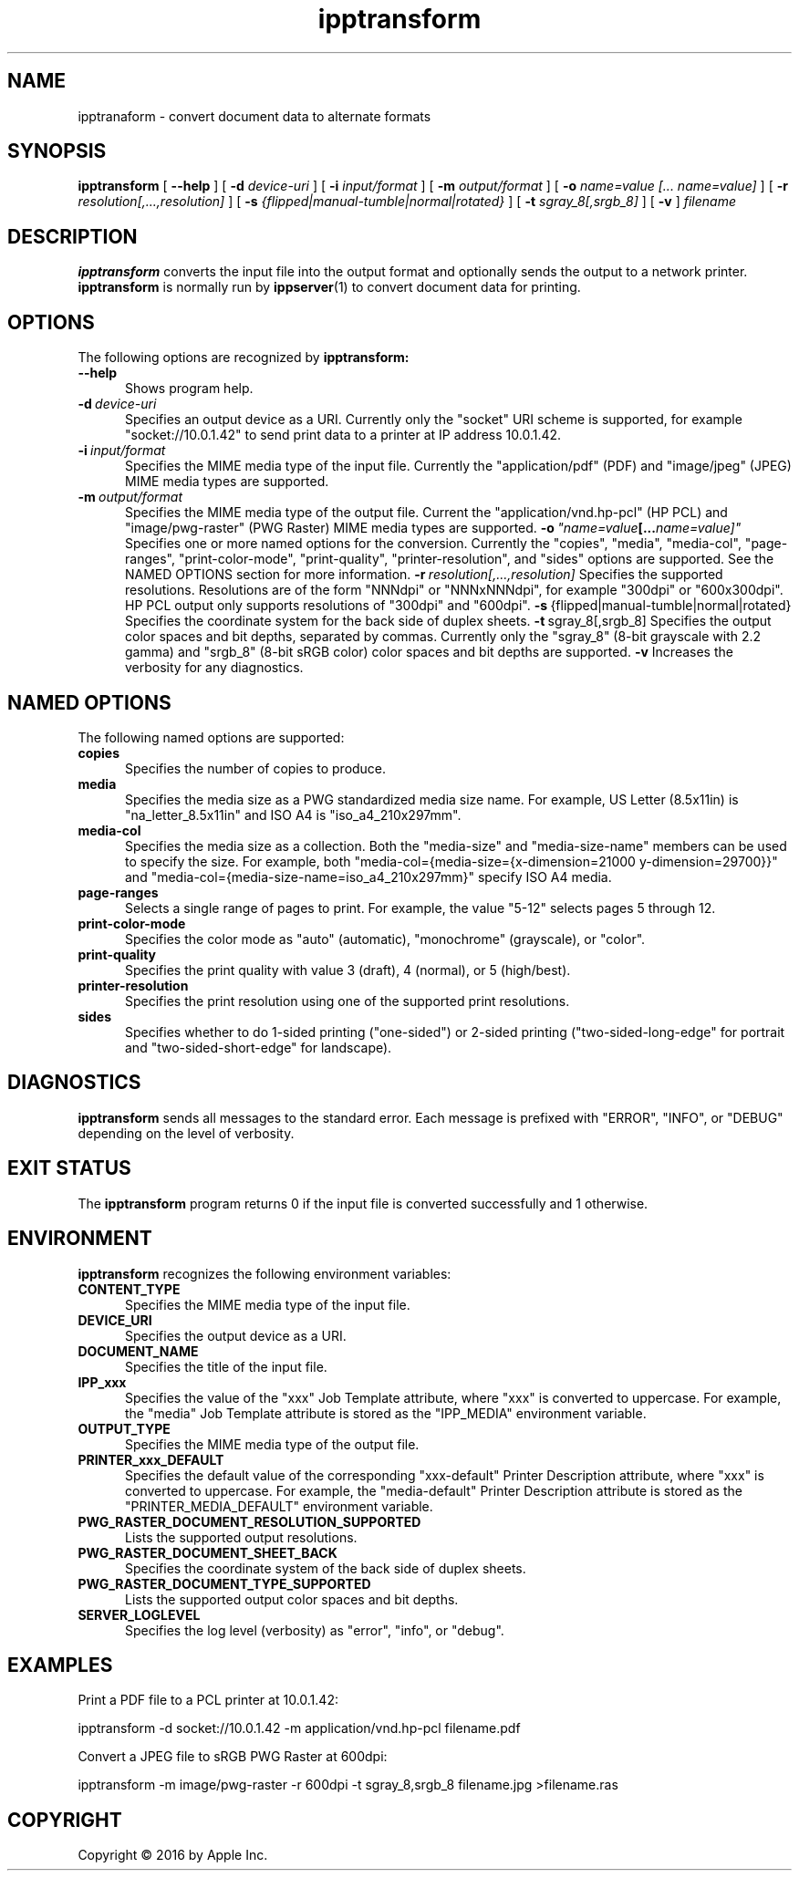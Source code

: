 .\"
.\" ipptransform man page.
.\"
.\" Copyright 2016 by Apple Inc.
.\"
.\" These coded instructions, statements, and computer programs are the
.\" property of Apple Inc. and are protected by Federal copyright
.\" law.  Distribution and use rights are outlined in the file "LICENSE.txt"
.\" which should have been included with this file.  If this file is
.\" file is missing or damaged, see the license at "http://www.cups.org/".
.\"
.TH ipptransform 1 "ippsample" "2 March 2016" "Apple Inc."
.SH NAME
ipptranaform \- convert document data to alternate formats
.SH SYNOPSIS
.B ipptransform
[
.B \-\-help
] [
.B \-d
.I device-uri
] [
.B \-i
.I input/format
] [
.B \-m
.I output/format
] [
.B \-o
.I "name=value [... name=value]"
] [
.B \-r
.I resolution[,...,resolution]
] [
.B \-s
.I {flipped|manual-tumble|normal|rotated}
] [
.B \-t
.I sgray_8[,srgb_8]
] [
.B \-v
]
.I filename
.SH DESCRIPTION
.B ipptransform
converts the input file into the output format and optionally sends the output to a network printer.
.B ipptransform
is normally run by
.BR ippserver (1)
to convert document data for printing.
.SH OPTIONS
The following options are recognized by
.B ipptransform:
.TP 5
.B \-\-help
Shows program help.
.TP 5
.BI \-d \ device-uri
Specifies an output device as a URI.
Currently only the "socket" URI scheme is supported, for example "socket://10.0.1.42" to send print data to a printer at IP address 10.0.1.42.
.TP 5
.BI \-i \ input/format
Specifies the MIME media type of the input file.
Currently the "application/pdf" (PDF) and "image/jpeg" (JPEG) MIME media types are supported.
.TP 5
.BI \-m \ output/format
Specifies the MIME media type of the output file.
Current the "application/vnd.hp-pcl" (HP PCL) and "image/pwg-raster" (PWG Raster) MIME media types are supported.
.BI \-o \ "name=value [... name=value]"
Specifies one or more named options for the conversion.
Currently the "copies", "media", "media-col", "page-ranges", "print-color-mode", "print-quality", "printer-resolution", and "sides" options are supported.
See the NAMED OPTIONS section for more information.
.BI \-r \ resolution[,...,resolution]
Specifies the supported resolutions.
Resolutions are of the form "NNNdpi" or "NNNxNNNdpi", for example "300dpi" or "600x300dpi".
HP PCL output only supports resolutions of "300dpi" and "600dpi".
.BR \-s \ {flipped|manual-tumble|normal|rotated}
Specifies the coordinate system for the back side of duplex sheets.
.BR \-t \ sgray_8[,srgb_8]
Specifies the output color spaces and bit depths, separated by commas.
Currently only the "sgray_8" (8-bit grayscale with 2.2 gamma) and "srgb_8" (8-bit sRGB color) color spaces and bit depths are supported.
.B \-v
Increases the verbosity for any diagnostics.
.SH NAMED OPTIONS
The following named options are supported:
.TP 5
.B copies
Specifies the number of copies to produce.
.TP 5
.B media
Specifies the media size as a PWG standardized media size name.
For example, US Letter (8.5x11in) is "na_letter_8.5x11in" and ISO A4 is "iso_a4_210x297mm".
.TP 5
.B media-col
Specifies the media size as a collection.
Both the "media-size" and "media-size-name" members can be used to specify the size.
For example, both "media-col={media-size={x-dimension=21000 y-dimension=29700}}" and "media-col={media-size-name=iso_a4_210x297mm}" specify ISO A4 media.
.TP 5
.B page-ranges
Selects a single range of pages to print.
For example, the value "5-12" selects pages 5 through 12.
.TP 5
.B print-color-mode
Specifies the color mode as "auto" (automatic), "monochrome" (grayscale), or "color".
.TP 5
.B print-quality
Specifies the print quality with value 3 (draft), 4 (normal), or 5 (high/best).
.TP 5
.B printer-resolution
Specifies the print resolution using one of the supported print resolutions.
.TP 5
.B sides
Specifies whether to do 1-sided printing ("one-sided") or 2-sided printing ("two-sided-long-edge" for portrait and "two-sided-short-edge" for landscape).
.SH DIAGNOSTICS
.B ipptransform
sends all messages to the standard error.
Each message is prefixed with "ERROR", "INFO", or "DEBUG" depending on the level of verbosity.
.SH EXIT STATUS
The
.B ipptransform
program returns 0 if the input file is converted successfully and 1 otherwise.
.SH ENVIRONMENT
.B ipptransform
recognizes the following environment variables:
.TP 5
.B CONTENT_TYPE
Specifies the MIME media type of the input file.
.TP 5
.B DEVICE_URI
Specifies the output device as a URI.
.TP 5
.B DOCUMENT_NAME
Specifies the title of the input file.
.TP 5
.B IPP_xxx
Specifies the value of the "xxx" Job Template attribute, where "xxx" is converted to uppercase.
For example, the "media" Job Template attribute is stored as the "IPP_MEDIA" environment variable.
.TP 5
.B OUTPUT_TYPE
Specifies the MIME media type of the output file.
.TP 5
.B PRINTER_xxx_DEFAULT
Specifies the default value of the corresponding "xxx-default" Printer Description attribute, where "xxx" is converted to uppercase.
For example, the "media-default" Printer Description attribute is stored as the "PRINTER_MEDIA_DEFAULT" environment variable.
.TP 5
.B PWG_RASTER_DOCUMENT_RESOLUTION_SUPPORTED
Lists the supported output resolutions.
.TP 5
.B PWG_RASTER_DOCUMENT_SHEET_BACK
Specifies the coordinate system of the back side of duplex sheets.
.TP 5
.B PWG_RASTER_DOCUMENT_TYPE_SUPPORTED
Lists the supported output color spaces and bit depths.
.TP 5
.B SERVER_LOGLEVEL
Specifies the log level (verbosity) as "error", "info", or "debug".
.SH EXAMPLES
Print a PDF file to a PCL printer at 10.0.1.42:
.nf

    ipptransform -d socket://10.0.1.42 -m application/vnd.hp-pcl filename.pdf
.fi
.LP
Convert a JPEG file to sRGB PWG Raster at 600dpi:
.nf

    ipptransform -m image/pwg-raster -r 600dpi -t sgray_8,srgb_8 filename.jpg >filename.ras
.fi
.SH COPYRIGHT
Copyright \[co] 2016 by Apple Inc.
